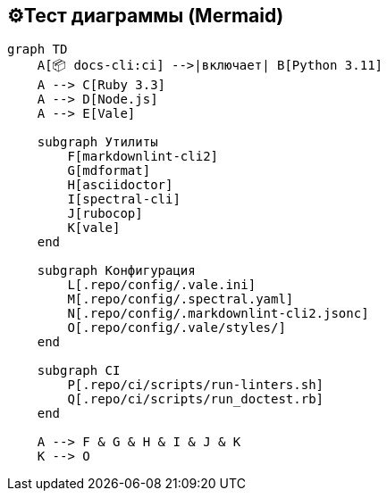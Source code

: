 == ⚙️Тест диаграммы (Mermaid)

[mermaid]
----
graph TD
    A[📦 docs-cli:ci] -->|включает| B[Python 3.11]
    A --> C[Ruby 3.3]
    A --> D[Node.js]
    A --> E[Vale]

    subgraph Утилиты
        F[markdownlint-cli2]
        G[mdformat]
        H[asciidoctor]
        I[spectral-cli]
        J[rubocop]
        K[vale]
    end

    subgraph Конфигурация
        L[.repo/config/.vale.ini]
        M[.repo/config/.spectral.yaml]
        N[.repo/config/.markdownlint-cli2.jsonc]
        O[.repo/config/.vale/styles/]
    end

    subgraph CI
        P[.repo/ci/scripts/run-linters.sh]
        Q[.repo/ci/scripts/run_doctest.rb]
    end

    A --> F & G & H & I & J & K
    K --> O
----
